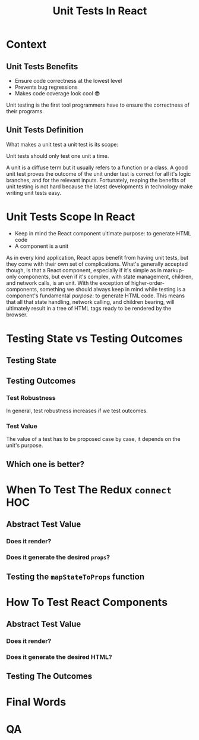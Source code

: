 #+REVEAL_ROOT: http://cdn.jsdelivr.net/reveal.js/3.0.0/
#+REVEAL_VERSION: 3.0.0
#+REVEAL_THEME: simple
#+OPTIONS: toc:1
#+TITLE: Unit Tests In React

* Context
** Unit Tests Benefits
- Ensure code correctness at the lowest level
- Prevents bug regressions
- Makes code coverage look cool 😎
#+BEGIN_NOTES
Unit testing is the first tool programmers have to ensure the correctness of
their programs.
#+END_NOTES
** Unit Tests Definition
What makes a unit test a unit test is its scope:

Unit tests should only test one unit a time.
#+BEGIN_NOTES
A unit is a diffuse term but it usually refers to a function or a class. A good
unit test proves the outcome of the unit under test is correct for all it's
logic branches, and for the relevant inputs. Fortunately, reaping the benefits
of unit testing is not hard because the latest developments in technology make
writing unit tests easy.
#+END_NOTES
* Unit Tests Scope In React
- Keep in mind the React component ultimate purpose: to generate HTML code
- A component is a unit
#+BEGIN_NOTES
As in every kind application, React apps benefit from having unit tests, but
they come with their own set of complications. What's generally accepted though,
is that a React component, especially if it's simple as in markup-only
components, but even if it's complex, with state management, children, and
network calls, is an unit. With the exception of higher-order-components,
something we should always keep in mind while testing is a component's
fundamental /purpose/: to generate HTML code. This means that all that state
handling, network calling, and children bearing, will ultimately result in a
tree of HTML tags ready to be rendered by the browser.
#+END_NOTES
* Testing State vs Testing Outcomes
** Testing State
** Testing Outcomes
*** Test Robustness
In general, test robustness increases if we test outcomes.
*** Test Value
The value of a test has to be proposed case by case, it depends on the unit's
purpose.
** Which one is better?
* When To Test The Redux =connect= HOC
** Abstract Test Value
*** Does it render?
*** Does it generate the desired =props=?
** Testing the =mapStateToProps= function
* How To Test React Components
** Abstract Test Value
*** Does it render?
*** Does it generate the desired HTML?
** Testing The Outcomes
* Final Words
:PROPERTIES:
:UNNUMBERED: notoc
:END:
* QA
